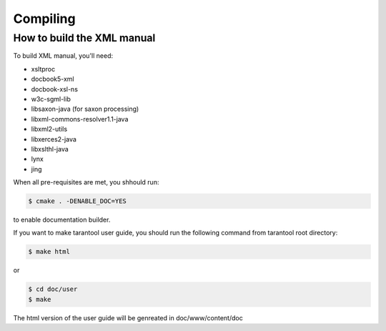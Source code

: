 -------------------------------------------------------------------------------
                                  Compiling
-------------------------------------------------------------------------------

===========================================================
                How to build the XML manual
===========================================================

To build XML manual, you'll need:

* xsltproc
* docbook5-xml
* docbook-xsl-ns
* w3c-sgml-lib
* libsaxon-java (for saxon processing)
* libxml-commons-resolver1.1-java
* libxml2-utils
* libxerces2-java
* libxslthl-java
* lynx
* jing

When all pre-requisites are met, you shhould run:

.. code-block:: bash

    $ cmake . -DENABLE_DOC=YES

to enable documentation builder.

If you want to make tarantool user guide, you should run the
following command from tarantool root directory:

.. code-block:: bash

    $ make html

or

.. code-block:: bash

    $ cd doc/user
    $ make

The html version of the user guide will be genreated in doc/www/content/doc


